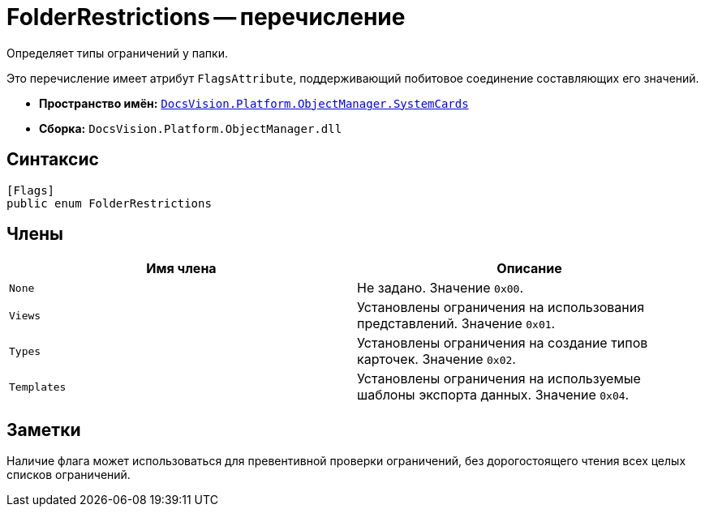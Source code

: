 = FolderRestrictions -- перечисление

Определяет типы ограничений у папки.

Это перечисление имеет атрибут `FlagsAttribute`, поддерживающий побитовое соединение составляющих его значений.

* *Пространство имён:* `xref:api/DocsVision/Platform/ObjectManager/SystemCards/SystemCards_NS.adoc[DocsVision.Platform.ObjectManager.SystemCards]`
* *Сборка:* `DocsVision.Platform.ObjectManager.dll`

== Синтаксис

[source,csharp]
----
[Flags]
public enum FolderRestrictions
----

== Члены

[cols=",",options="header"]
|===
|Имя члена |Описание
|`None` |Не задано. Значение `0x00`.
|`Views` |Установлены ограничения на использования представлений. Значение `0x01`.
|`Types` |Установлены ограничения на создание типов карточек. Значение `0x02`.
|`Templates` |Установлены ограничения на используемые шаблоны экспорта данных. Значение `0x04`.
|===

== Заметки

Наличие флага может использоваться для превентивной проверки ограничений, без дорогостоящего чтения всех целых списков ограничений.
